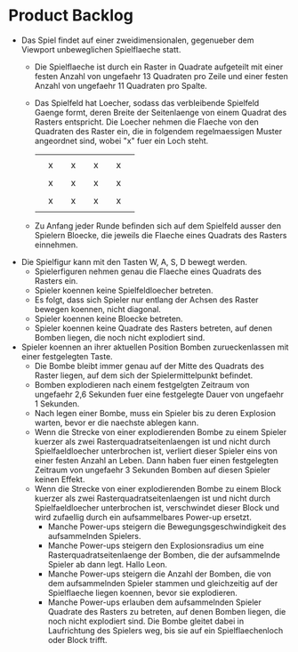 * Product Backlog
- Das Spiel findet auf einer zweidimensionalen, gegenueber dem
  Viewport unbeweglichen Spielflaeche statt.
  - Die Spielflaeche ist durch ein Raster in Quadrate aufgeteilt mit
    einer festen Anzahl von ungefaehr 13 Quadraten pro Zeile und einer
    festen Anzahl von ungefaehr 11 Quadraten pro Spalte.
  - Das Spielfeld hat Loecher, sodass das verbleibende Spielfeld
    Gaenge formt, deren Breite der Seitenlaenge von einem Quadrat des
    Rasters entspricht. Die Loecher nehmen die Flaeche von den
    Quadraten des Raster ein, die in folgendem regelmaessigen Muster
    angeordnet sind, wobei "x" fuer ein Loch steht.
    |   |   |   |   |   |   |   |   |   |
    |   | x |   | x |   | x |   | x |   |
    |   |   |   |   |   |   |   |   |   |
    |   | x |   | x |   | x |   | x |   |
    |   |   |   |   |   |   |   |   |   |
    |   | x |   | x |   | x |   | x |   |
    |   |   |   |   |   |   |   |   |   |
  - Zu Anfang jeder Runde befinden sich auf dem Spielfeld ausser den
    Spielern Bloecke, die jeweils die Flaeche eines Quadrats des
    Rasters einnehmen.
- Die Spielfigur kann mit den Tasten W, A, S, D bewegt werden.
  - Spielerfiguren nehmen genau die Flaeche eines Quadrats des Rasters
    ein.
  - Spieler koennen keine Spielfeldloecher betreten.
  - Es folgt, dass sich Spieler nur entlang der Achsen des Raster
    bewegen koennen, nicht diagonal.
  - Spieler koennen keine Bloecke betreten.
  - Spieler koennen keine Quadrate des Rasters betreten, auf denen
    Bomben liegen, die noch nicht explodiert sind.
- Spieler koennen an ihrer aktuellen Position Bomben zurueckenlassen
  mit einer festgelegten Taste.
  - Die Bombe bleibt immer genau auf der Mitte des Quadrats des Raster
    liegen, auf dem sich der Spielermittelpunkt befindet.
  - Bomben explodieren nach einem festgelgten Zeitraum von ungefaehr
    2,6 Sekunden fuer eine festgelegte Dauer von ungefaehr 1 Sekunden.
  - Nach legen einer Bombe, muss ein Spieler bis zu deren Explosion
    warten, bevor er die naechste ablegen kann.
  - Wenn die Strecke von einer explodierenden Bombe zu einem Spieler
    kuerzer als zwei Rasterquadratseitenlaengen ist und nicht durch
    Spielfaeldloecher unterbrochen ist, verliert dieser Spieler eins
    von einer festen Anzahl an Leben. Dann haben fuer einen
    festgelegten Zeitraum von ungefaehr 3 Sekunden Bomben auf diesen
    Spieler keinen Effekt.
  - Wenn die Strecke von einer explodierenden Bombe zu einem Block
    kuerzer als zwei Rasterquadratseitenlaengen ist und nicht durch
    Spielfaeldloecher unterbrochen ist, verschwindet dieser Block und
    wird zufaellig durch ein aufsammelbares Power-up ersetzt.
    - Manche Power-ups steigern die Bewegungsgeschwindigkeit des
      aufsammelnden Spielers.
    - Manche Power-ups steigern den Explosionsradius um eine
      Rasterquadratseitenlaenge der Bomben, die der aufsammelnde
      Spieler ab dann legt. Hallo Leon.
    - Manche Power-ups steigern die Anzahl der Bomben, die von dem
      aufsammelnden Spieler stammen und gleichzeitig auf der
      Spielflaeche liegen koennen, bevor sie explodieren.
    - Manche Power-ups erlauben dem aufsammelnden Spieler Quadrate des
      Rasters zu betreten, auf denen Bomben liegen, die noch nicht
      explodiert sind. Die Bombe gleitet dabei in Laufrichtung des
      Spielers weg, bis sie auf ein Spielflaechenloch oder Block
      trifft.
